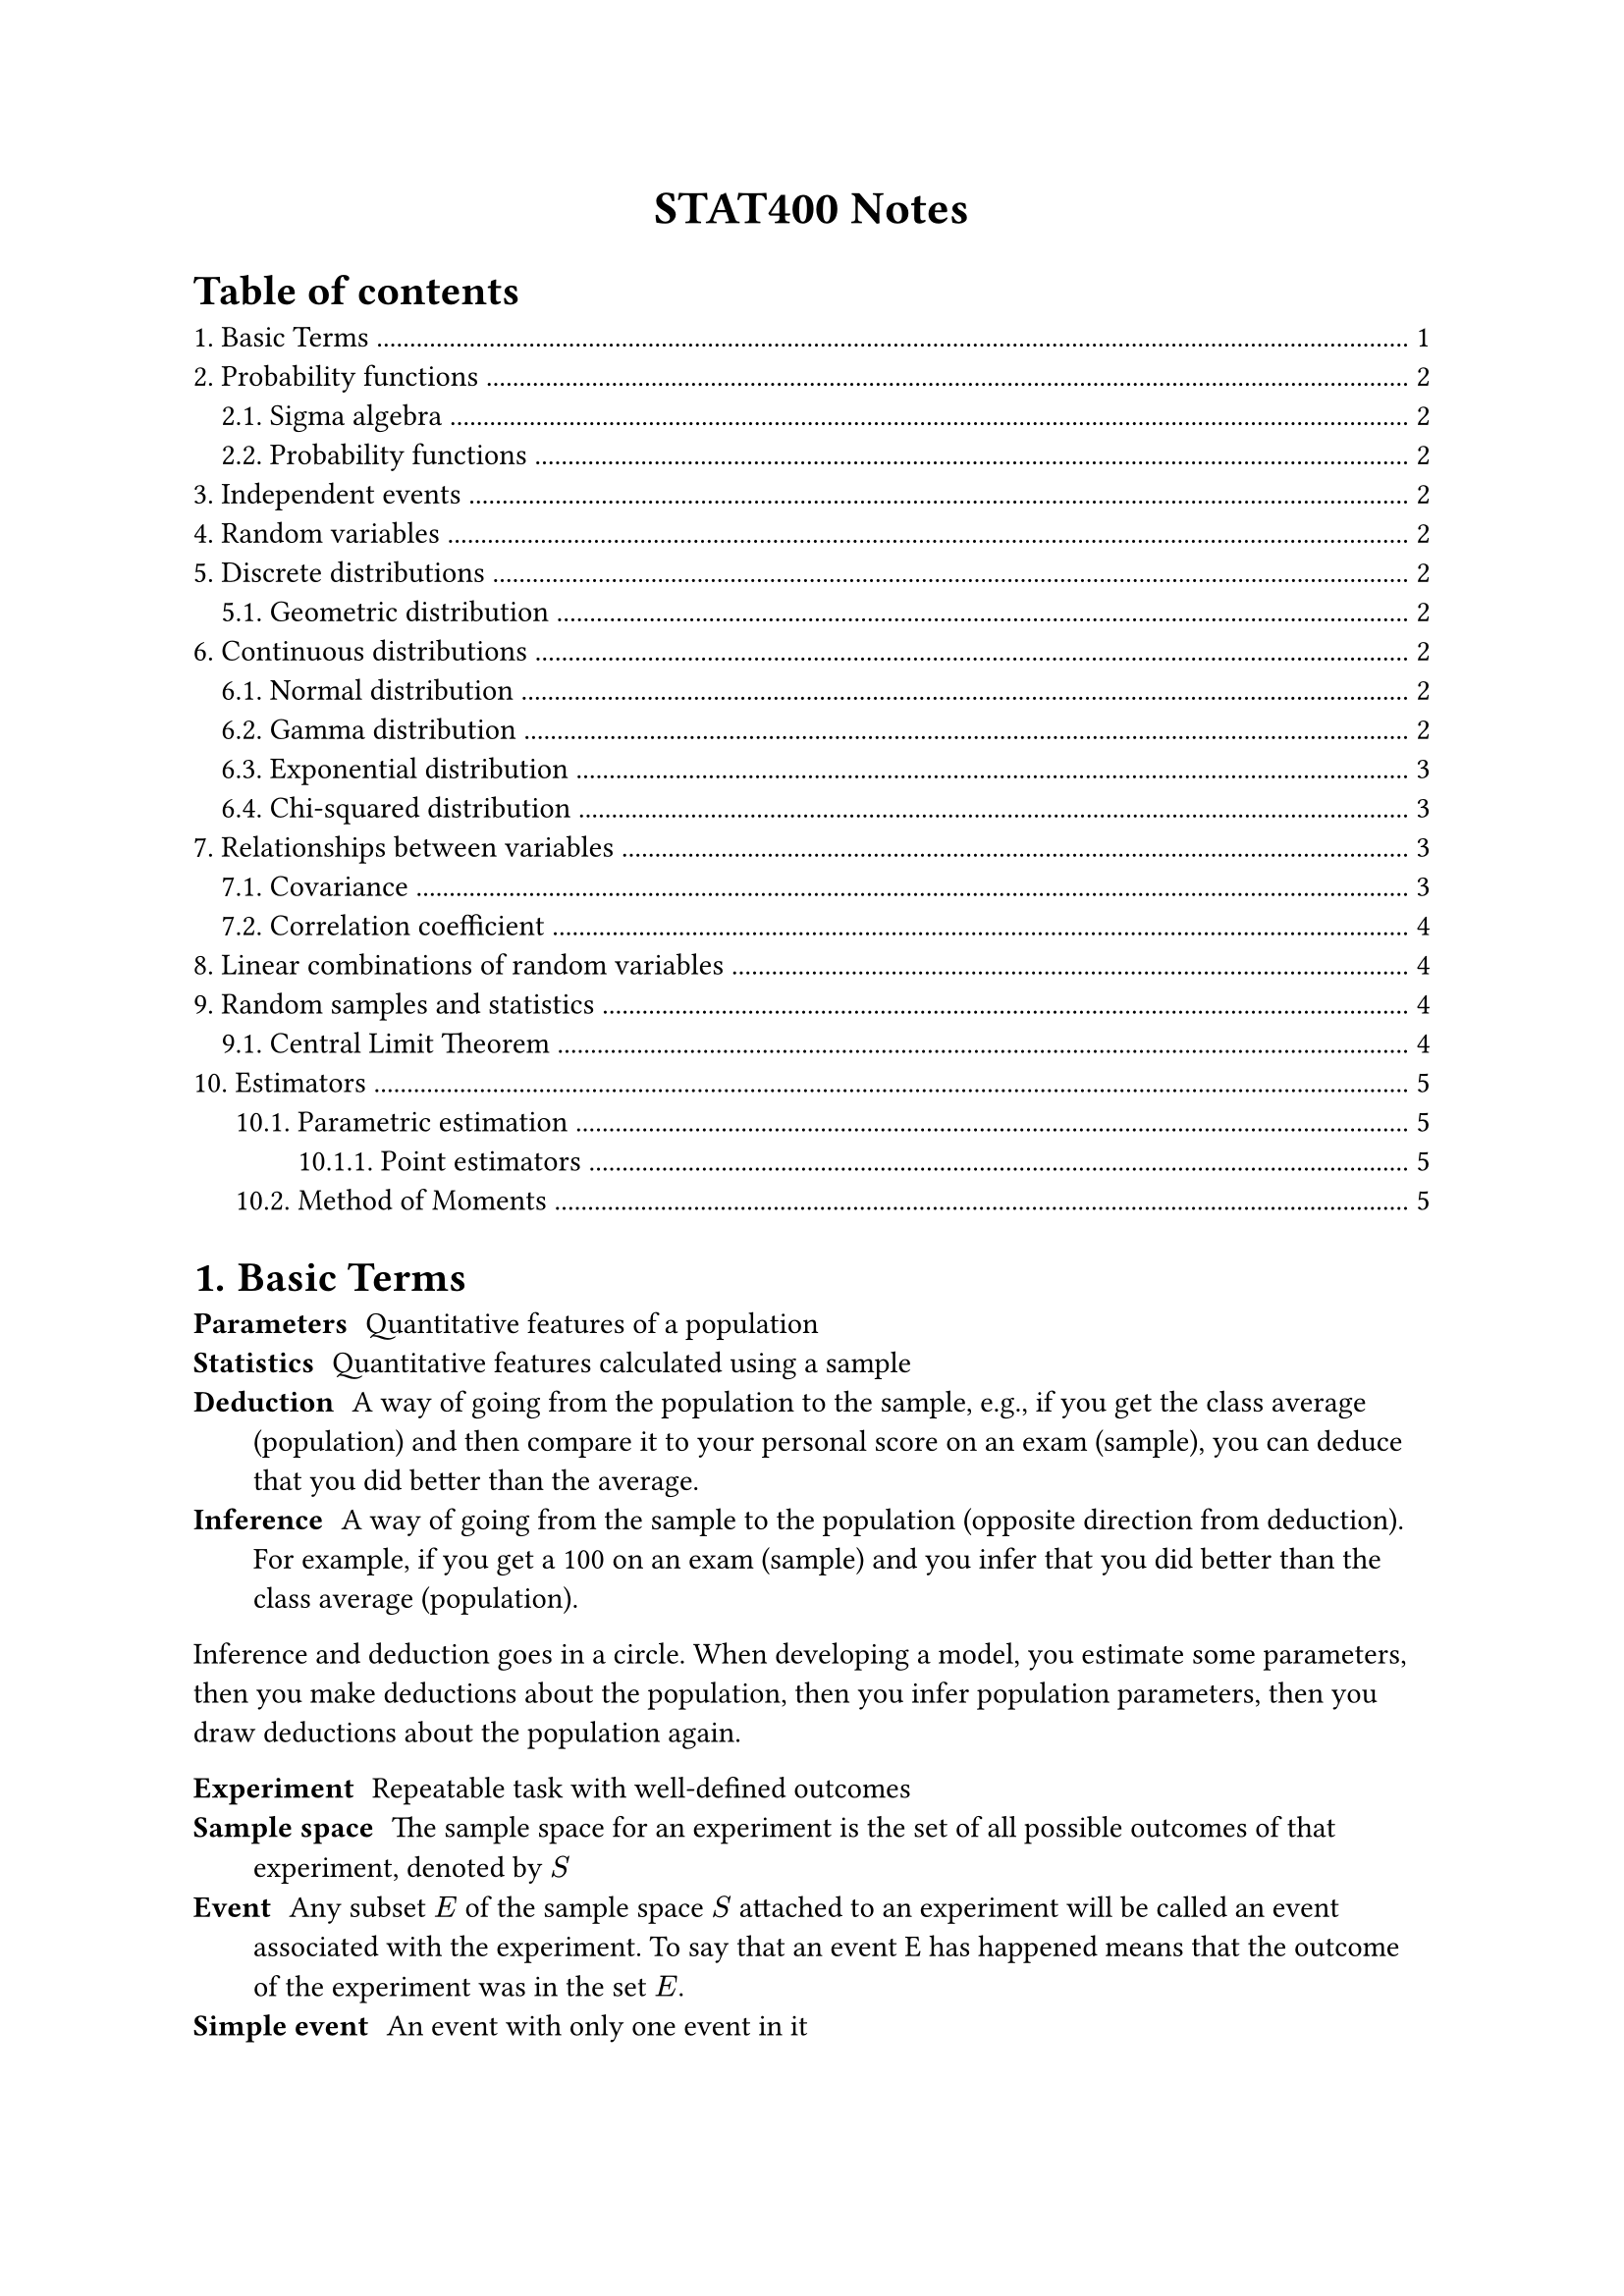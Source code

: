 #set heading(numbering: "1.")

#align(center)[
  #text(weight: "bold", size: 17pt)[STAT400 Notes]
]

#outline(title: "Table of contents", indent: auto)

= Basic Terms

/ Parameters: Quantitative features of a population
/ Statistics: Quantitative features calculated using a sample
/ Deduction: A way of going from the population to the sample, e.g., if you get the class average (population) and then compare it to your personal score on an exam (sample), you can deduce that you did better than the average.
/ Inference: A way of going from the sample to the population (opposite direction from deduction). For example, if you get a 100 on an exam (sample) and you infer that you did better than the class average (population).

Inference and deduction goes in a circle. When developing a model, you estimate some parameters, then you make deductions about the population, then you infer population parameters, then you draw deductions about the population again.

/ Experiment: Repeatable task with well-defined outcomes
/ Sample space: The sample space for an experiment is the set of all possible outcomes of that experiment, denoted by $S$
/ Event: Any subset $E$ of the sample space $S$ attached to an experiment will be called an event associated with the experiment. To say that an event E has happened means that the outcome of the experiment was in the set $E$.
/ Simple event: An event with only one event in it

= Probability functions

== Sigma algebra

A sigma algebra is a collection of interesting events in some sample space.

A collection $cal(B)$ of subsets of a sample space $S$ is a sigma algebra if:
1. $emptyset in cal(B)$
2. $forall A in cal(B), A^c in cal(B)$
3. If ${A_i : i in bb(N)}$ is a countable collection such that $A_i in cal(B)$ for all $i$, then $union.big_(i in bb(N)) A_i in cal(B)$

== Probability functions

Consider a sample space $S$ with a sigma algebra $cal(B)$.

A probability function is a function from events to probabilities ($cal(B) -> bb(R)$). It must satisfy the following axioms:
1. (finite measure) $P(S) = 1$
2. (positivity) $forall A in cal(B), P(A) >= 0$
3. (countable additivity) For $A_1$, $A_2$, $A_3$, ..., the collection of pairwise disjoint subsets of $S$ in $cal(B)$, we must have $ P(union.big_(i in bb(N)) A_i) = sum_(i=1)^oo P(A_i) $

= Independent events

Two events $A$ and $B$ are independent if any of the following are true (all are equivalent):
- $P(A sect B) = P(A)P(B)$
- $P(A bar.v B) = P(A)$
- $P(B bar.v A) = P(B)$

= Random variables

A random variable $X$ maps outcomes in some sample space to real numbers, i.e., $X : cal(S) -> bb(R)$. A random variable measures a specific quantitative feature of the sample space outcome.

The *range* of $X$, the set of all possible values that $X$ can take, is denoted $cal(X)$.

With the new sample space, $cal(X)$, you can use the order relationship in real numbers and you can add, multiply, etc.

= Discrete distributions

== Geometric distribution <geometric-distribution>



= Continuous distributions

== Normal distribution

todo

== Gamma distribution

The gamma distribution is based on the gamma function, which extends the factorial function to complex numbers:

$ Gamma(alpha) = integral_0^oo x^(alpha - 1) e^(-x) dif x $

Some properties of $Gamma$:
- $Gamma(x) = x!$ if $x$ is a non-negative integer
- $Gamma(a + 1) = a Gamma(a)$

If you have a gamma distribution $"Gamma"(alpha, lambda)$, then its probability density function is

$ f_X(x) = cases(
  (lambda^alpha x^(alpha-1) e^(-lambda x))/Gamma(alpha) "if" x > 0,
  0 "otherwise"
) $

Note: there are two different parameterizations for $"Gamma"$:
- $"Gamma"(alpha, beta"/"lambda)$ (with a rate parameter)
- $"Gamma"(alpha, theta)$ (with a scale parameter)֫

The $alpha$ is the shape parameter. $beta = 1/theta$

== Exponential distribution

This is a special case of the gamma distribution: $"Exponential"(lambda) = "Gamma"(1, lambda)$. If you sum $n$ independent $"Exponential"(lambda)$ random variables, you get a $"Gamma"(n, lambda)$ random variable.

Application: Variables that model the amount of time you have to wait before something happens follow an exponential distribution. E.g., time between clicks of a Geiger counter.

This is the continuous analog of the #link(<geometric-distribution>, [geometric distribution]). Only the geometric and exponential distributions are *memoryless*.

== Chi-squared distribution

Also a special case of the gamma distribution: $chi_k^2 ~ "Gamma"(alpha = k/2, theta = 2)$.

Stuff in real life isn't distributed this way. Chi-squared is mostly just used for hypothesis tests. It's closely related to the standard normal distribution ($Z$): $chi_1^2 = Z^2$. In general:

$ chi_k^2 = (Z_1)^2 + (Z_2)^2 + ... + (Z_k)^2 $

= Relationships between variables

/ Large value: A value of some random variable is large if it's greater than the mean
/ Small value: A value of some random variable is small if it's less than the mean

/ Positive relationship: $X$ and $Y$ have a positive relationship if large values of $X$ are associated with large values of $Y$ and small values of $X$ are associated with small values of $Y$
/ Negative relationship: $X$ and $Y$ have a negative relationship if large values of $X$ are associated with small values of $Y$ and small values of $X$ are associated with large values of $Y$

== Covariance

$ "Cov"(X, Y) = E((X - mu_X)(Y - mu_Y)) $

When $X$ and $Y$ have a positive relationship, the covariance should be positive. When they have a negative relationship, the covariance should be negative.

Units of $"Cov"(X, Y)$ are $("units of" X) dot ("units of" Y)$. This is a problem, since the magnitude of the covariance depends on the units.

Properties:
- $"Cov"(X, X) = V(X)$
- $"Cov"(X, Y) = "Cov"(Y, X)$
- $"Cov"(a X + b Y, Z) = a"Cov"(X, Z) + b"Cov"(Y, Z)$

== Correlation coefficient

$ "Corr"(X, Y) = rho_(X, Y) = "Cov"(X, Y)/(sqrt(V(X))sqrt(V(Y))) $

This one is unitless, unlike covariance. It always lies in $[-1, 1]$.

$rho_(X, Y) = plus.minus 1$ iff there is a perfect linear relationship between $X$ and $Y$.

The correlation coefficient measures the extent of the linear relationship between $X$ and $Y$.

= Linear combinations of random variables

If you have $Y = a_1 X_1 + a_2 X_2 + ... + a_n X_n$, then $E(Y) = a_1 E(X_1) + ... + a_n E(X_n)$

Variance is more complicated:

$ V(Y) = "Cov"(Y, Y) = sum_(i=1)^n a_i^2 V(X_i) + 2 sum_(1<=i<=j<=n) a_i a_j "Cov"(X_i, X_j) $

If all the random variables $X_i$ are independent, then the covariance terms cancel out, meaning that:

$ V(Y) = sum_(i=1)^n a_i^2 V(X_i) $

= Random samples and statistics

/ Random sample: We say the collection of random variables ${X_1, X_2, ..., X_n}$ is a *random sample* of size $n$ from the population distribution $X$ if:
- The $X_i$s are identically distributed to the distribution of $X$, i.e., $X_i ~ X$
- The $X_i$s are mutually independent, i.e., joint pdf/pmf splits into its marginals

/ Statistic: A quantity calculated using a random sample.

/ Joint sample space: Suppose ${X_1, ..., X_n}$ is a random sample from population $X$ and $X$ takes values in $cal(X)$. The joint sample space for the random sample is $cal(X)^n = {(x_i, ..., x_n) | x_i in cal(X)}$.

The joint sample space is the set of all possible sample data for the random sample.

If $T$ is a statistic calculated using the random sample ${X_1, ..., X_n}$ with joint sample space $cal(X)^n$, then we can think of $T$ as the function

$ T : cal(X)^n -> bb(R) $

Therefore, $T$ is a random variable.

/ Sampling distribution: The associated probability distribution of $T$ above is called the sampling distribution of the statistic $T$.

== Central Limit Theorem

If you have a random sample of size $n$ from a distribution $X$ with $E(X) = mu$ and $V(X) = sigma^2$, then, if $n$ is large enough, the sample mean $overline(X)$ will approximately have the distribution $N(mu, sigma^2/n)$

= Estimators

== Parametric estimation

Supposeo the actual distribution has parameters $theta_1, theta_2, ..., theta_k$.

We want to estimate these parameters. The estimates are $hat(theta_1), hat(theta_2), ..., hat(theta_k)$

=== Point estimators

Suppose a population is fixed and has distribution $X$ with parameters $theta_1, theta_2, ..., theta_k$

/ Point estimator: A point estimator for the parameter $theta_i$ is a statistic $hat(theta_i)$ calculated using a random sample of size $n$ coming from the population distribution whose values are used as estimates for $theta_i$

/ Bias: The bias of a point estimator is the expected deviation of values from $hat(theta)$ from $theta$

$ "Bias"(hat(theta)) = E(hat(theta)) - theta = E(hat(theta) - theta) $

/ Unbiased: A point estimator $hat(theta)$ is unbiased if $"Bias"(hat(theta)) = 0$ for all $theta$
/ Consistent: A point estimator $hat(theta)$ is consistent if $lim_(n->oo) "MSE"(hat(theta)) = 0$

*Very important theorem:*

$ "MSE"(hat(theta)) = V(hat(theta)) + "Bias"(hat(theta))^2 $

== Method of Moments

Given: $k$ parameters attached to a population distribution.

Goal: given a random sample of size $n$, find $k$ estimators for these parameters.

Intuition: the estimators will show up as solutions to a system of $k$ equations.

/ Population moment: The $k$th population moment is defined as $mu_k := E(X^k)$
/ Sample moment: Given a random sample ${X_1, X_2, ..., X_n}$ coming from the population distribution $X$, the $k$th sample moment is defined as $1/n sum_(i=1)^n X_i^k$

Intuition: For large enough $n$, the $k$th sample moments estimate the $k$th population moments.

MoM Algorithm:

1. Calculate the first $k$ population moments
2. Derive a system of $k$ equations by equating each $i$th population moment to the $i$th sample moment.
3. Find solutions to the system, if they exist. These are the MoM estimators. 

